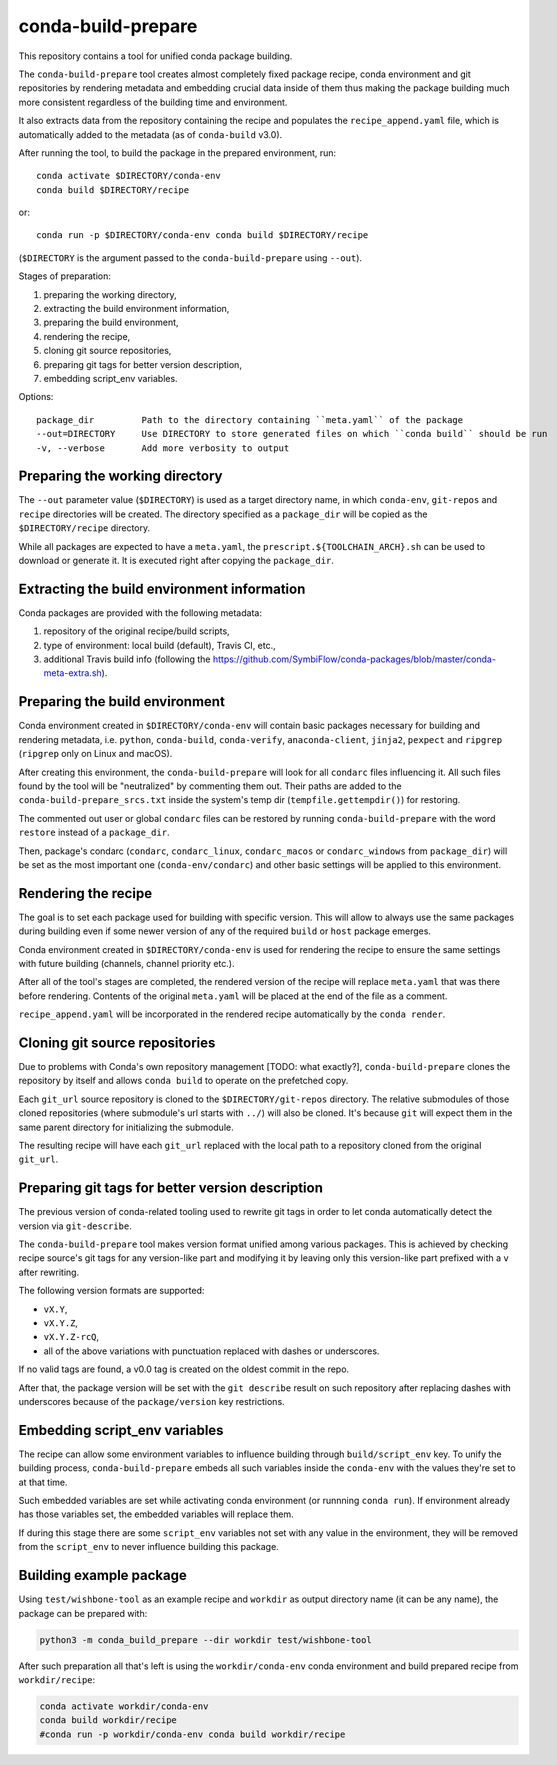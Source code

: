 conda-build-prepare
===================

This repository contains a tool for unified conda package building.

The ``conda-build-prepare`` tool creates almost completely fixed package recipe, conda environment and git repositories by rendering metadata and embedding crucial data inside of them thus making the package building much more consistent regardless of the building time and environment.

It also extracts data from the repository containing the recipe and populates the ``recipe_append.yaml`` file, which is automatically added to the metadata (as of ``conda-build`` v3.0).

After running the tool, to build the package in the prepared environment, run::

  conda activate $DIRECTORY/conda-env
  conda build $DIRECTORY/recipe

or::

  conda run -p $DIRECTORY/conda-env conda build $DIRECTORY/recipe

(``$DIRECTORY`` is the argument passed to the ``conda-build-prepare`` using ``--out``).

Stages of preparation:

#. preparing the working directory,
#. extracting the build environment information,
#. preparing the build environment,
#. rendering the recipe,
#. cloning git source repositories,
#. preparing git tags for better version description,
#. embedding script_env variables.

Options::

    package_dir         Path to the directory containing ``meta.yaml`` of the package
    --out=DIRECTORY     Use DIRECTORY to store generated files on which ``conda build`` should be run
    -v, --verbose       Add more verbosity to output

Preparing the working directory
-------------------------------

The ``--out`` parameter value (``$DIRECTORY``) is used as a target directory name, in which ``conda-env``, ``git-repos`` and ``recipe`` directories will be created.
The directory specified as a ``package_dir`` will be copied as the ``$DIRECTORY/recipe`` directory.

While all packages are expected to have a ``meta.yaml``, the ``prescript.${TOOLCHAIN_ARCH}.sh`` can be used to download or generate it.
It is executed right after copying the ``package_dir``.

Extracting the build environment information
--------------------------------------------

Conda packages are provided with the following metadata:

#. repository of the original recipe/build scripts,
#. type of environment: local build (default), Travis CI, etc.,
#. additional Travis build info (following the https://github.com/SymbiFlow/conda-packages/blob/master/conda-meta-extra.sh).

Preparing the build environment
-------------------------------

Conda environment created in ``$DIRECTORY/conda-env`` will contain basic packages necessary for building and rendering metadata, i.e. ``python``, ``conda-build``, ``conda-verify``, ``anaconda-client``, ``jinja2``, ``pexpect`` and ``ripgrep`` (``ripgrep`` only on Linux and macOS).

After creating this environment, the ``conda-build-prepare`` will look for all ``condarc`` files influencing it.
All such files found by the tool will be "neutralized" by commenting them out.
Their paths are added to the ``conda-build-prepare_srcs.txt`` inside the system's temp dir (``tempfile.gettempdir()``) for restoring.

The commented out user or global ``condarc`` files can be restored by running ``conda-build-prepare`` with the word ``restore`` instead of a ``package_dir``.

Then, package's condarc (``condarc``, ``condarc_linux``, ``condarc_macos`` or ``condarc_windows`` from ``package_dir``) will be set as the most important one (``conda-env/condarc``) and other basic settings will be applied to this environment.

Rendering the recipe
--------------------

The goal is to set each package used for building with specific version.
This will allow to always use the same packages during building even if some newer version of any of the required ``build`` or ``host`` package emerges.

Conda environment created in ``$DIRECTORY/conda-env`` is used for rendering the recipe to ensure the same settings with future building (channels, channel priority etc.).

After all of the tool's stages are completed, the rendered version of the recipe will replace ``meta.yaml`` that was there before rendering.
Contents of the original ``meta.yaml`` will be placed at the end of the file as a comment.

``recipe_append.yaml`` will be incorporated in the rendered recipe automatically by the ``conda render``.

Cloning git source repositories
-------------------------------

Due to problems with Conda's own repository management [TODO: what exactly?], ``conda-build-prepare`` clones the repository by itself and allows ``conda build`` to operate on the prefetched copy.

Each ``git_url`` source repository is cloned to the ``$DIRECTORY/git-repos`` directory.
The relative submodules of those cloned repositories (where submodule's url starts with ``../``) will also be cloned.
It's because ``git`` will expect them in the same parent directory for initializing the submodule.

The resulting recipe will have each ``git_url`` replaced with the local path to a repository cloned from the original ``git_url``.

Preparing git tags for better version description
-------------------------------------------------

The previous version of conda-related tooling used to rewrite git tags in order to let conda automatically detect the version via ``git-describe``.

The ``conda-build-prepare`` tool makes version format unified among various packages.
This is achieved by checking recipe source's git tags for any version-like part and modifying it by leaving only this version-like part prefixed with a ``v`` after rewriting.

The following version formats are supported:

- ``vX.Y``,
- ``vX.Y.Z``,
- ``vX.Y.Z-rcQ``,
- all of the above variations with punctuation replaced with dashes or underscores.

If no valid tags are found, a v0.0 tag is created on the oldest commit in the repo.

After that, the package version will be set with the ``git describe`` result on such repository after replacing dashes with underscores because of the ``package/version`` key restrictions.

Embedding script_env variables
------------------------------

The recipe can allow some environment variables to influence building through ``build/script_env`` key.
To unify the building process, ``conda-build-prepare`` embeds all such variables inside the ``conda-env`` with the values they're set to at that time.

Such embedded variables are set while activating conda environment (or runnning ``conda run``).
If environment already has those variables set, the embedded variables will replace them.

If during this stage there are some ``script_env`` variables not set with any value in the environment, they will be removed from the ``script_env`` to never influence building this package.

Building example package
------------------------

Using ``test/wishbone-tool`` as an example recipe and ``workdir`` as output directory name (it can be any name), the package can be prepared with:

.. code-block:: bash
   :name: prepare_wishbone

   python3 -m conda_build_prepare --dir workdir test/wishbone-tool

After such preparation all that's left is using the ``workdir/conda-env`` conda environment and build prepared recipe from ``workdir/recipe``:

.. code-block:: bash
   :name: build_wishbone

   conda activate workdir/conda-env
   conda build workdir/recipe
   #conda run -p workdir/conda-env conda build workdir/recipe
